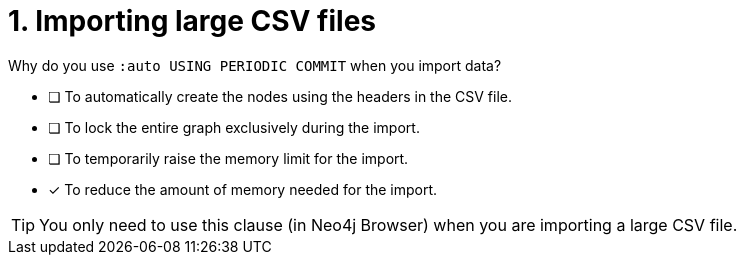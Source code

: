 [.question]
= 1. Importing large CSV files

Why do you use `:auto USING PERIODIC COMMIT` when you import data?

* [ ] To automatically create the nodes using the headers in the CSV file.
* [ ] To lock the entire graph exclusively during the import.
* [ ] To temporarily raise the memory limit for the import.
* [x] To reduce the amount of memory needed for the import.

[TIP,role=hint]
====
You only need to use this clause (in Neo4j Browser) when you are importing a large CSV file.
====